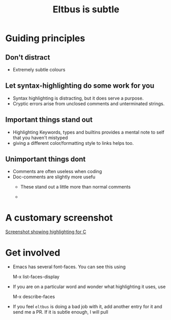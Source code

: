 #+title: Eltbus is subtle


* Guiding principles 
  
** Don't distract
   - Extremely subtle colours

** Let syntax-highlighting do some work for you
   - Syntax highlighting is distracting, but it does serve a purpose.
   - Cryptic errors arise from unclosed comments and unterminated strings.

** Important things stand out
   - Highlighting Keywords, types and builtins provides a mental note
     to self that you haven't mistyped
   - giving a different color/formatting style to links helps too.
   
** Unimportant things dont
   - Comments are often useless when coding
   - Doc-comments are slightly more usefu
     - These stand out a little more than normal comments

     - 
* A customary screenshot
  [[http://i.imgur.com/bCyoytv.png][Screenshot showing highlighting for C]]
  
* Get involved
  - Emacs has several font-faces. You can see this using
    #+begin_verbatim
    M-x list-faces-display 
    #+end_verbatim
    
  - If you are on a particular word and wonder what highlighting it
    uses, use
    #+begin_verbatim
    M-x describe-faces
    #+end_verbatim
       
  - If you feel =eltbus= is doing a bad job with it, add another entry
    for it and send me a PR. If it is subtle enough, I will pull
